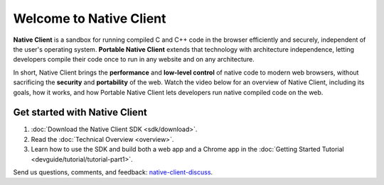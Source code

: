 ########################
Welcome to Native Client
########################

.. raw:: html

  <div id="home">
  <a class="button-nacl button-download" href="/native-client/sdk/download.html">Download SDK</a>
  <div class="big-intro">

**Native Client** is a sandbox for running compiled C and C++ code in the
browser efficiently and securely, independent of the user's operating system.
**Portable Native Client** extends that technology with
architecture independence, letting developers compile their code once to run
in any website and on any architecture.

In short, Native Client brings the **performance** and **low-level control**
of native code to modern web browsers, without sacrificing the **security** and
**portability** of the web. Watch the video below for an overview of
Native Client, including its goals, how it works, and how
Portable Native Client lets developers run native compiled code on the web.

.. raw:: html

  </div>

  <iframe class="video" width="640" height="360"
  src="//www.youtube.com/embed/MvKEomoiKBA?rel=0" frameborder="0"></iframe>

  <div class="right-side">
  <div class="right-side-inner">
  <h2>Guiding principles of Native Client</h2>
  <div class="big-intro">
  <ul>
    <li>Developer flexibility to program in any language.</li>
    <li>Running close to the metal to allow access to performance gains.</li>
    <li>Protecting users from malicious code and malware.</li>
    <li>Write-once, run-anywhere code portability across all user architectures.</li>
  </ul>

.. raw:: html

  </div>
  </div>
  </div>

Get started with Native Client
==============================

.. raw:: html

  <div class="big-intro">

#. :doc:`Download the Native Client SDK <sdk/download>`.
#. Read the :doc:`Technical Overview <overview>`.
#. Learn how to use the SDK and build both a web app and a Chrome app in the
   :doc:`Getting Started Tutorial <devguide/tutorial/tutorial-part1>`.

.. raw:: html

  </div>
  <div class="big-intro" style="clear: both;">

Send us questions, comments, and feedback:
`native-client-discuss <https://groups.google.com/forum/#!forum/native-client-discuss>`_.

.. raw:: html

  </div>
  </div>

